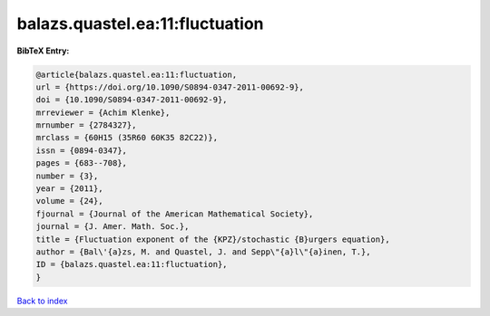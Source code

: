 balazs.quastel.ea:11:fluctuation
================================

.. :cite:t:`balazs.quastel.ea:11:fluctuation`

.. bibliography:: ../../All.bib

**BibTeX Entry:**

.. code-block:: bibtex

   @article{balazs.quastel.ea:11:fluctuation,
   url = {https://doi.org/10.1090/S0894-0347-2011-00692-9},
   doi = {10.1090/S0894-0347-2011-00692-9},
   mrreviewer = {Achim Klenke},
   mrnumber = {2784327},
   mrclass = {60H15 (35R60 60K35 82C22)},
   issn = {0894-0347},
   pages = {683--708},
   number = {3},
   year = {2011},
   volume = {24},
   fjournal = {Journal of the American Mathematical Society},
   journal = {J. Amer. Math. Soc.},
   title = {Fluctuation exponent of the {KPZ}/stochastic {B}urgers equation},
   author = {Bal\'{a}zs, M. and Quastel, J. and Sepp\"{a}l\"{a}inen, T.},
   ID = {balazs.quastel.ea:11:fluctuation},
   }

`Back to index <../index>`_
